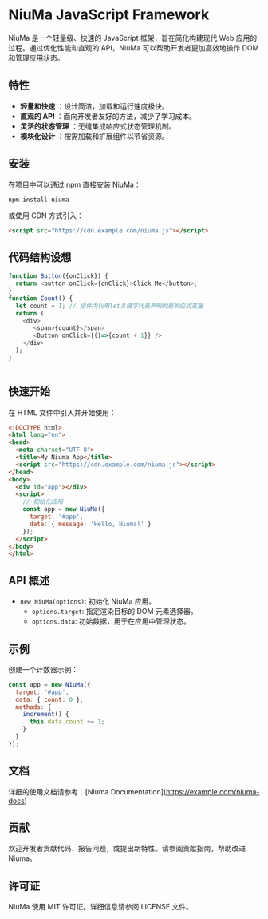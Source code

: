 * NiuMa JavaScript Framework

NiuMa 是一个轻量级、快速的 JavaScript 框架，旨在简化构建现代 Web 应用的过程。通过优化性能和直观的 API，NiuMa 可以帮助开发者更加高效地操作 DOM 和管理应用状态。

** 特性
- *轻量和快速* ：设计简洁，加载和运行速度极快。
- *直观的 API* ：面向开发者友好的方法，减少了学习成本。
- *灵活的状态管理* ：无缝集成响应式状态管理机制。
- *模块化设计* ：按需加载和扩展组件以节省资源。

** 安装
在项目中可以通过 npm 直接安装 NiuMa：
#+begin_src shell
  npm install niuma
#+end_src

或使用 CDN 方式引入：
#+begin_src html
  <script src="https://cdn.example.com/niuma.js"></script>
#+end_src

** 代码结构设想
#+begin_src typescript
function Button({onClick}) {
  return <button onClick={onClick}>Click Me</button>;                                                                                                                                  
}
function Count() {
  let count = 1; // 组件内利用let关键字代表声明的是响应式变量
  return (
    <div>
       <span>{count}</span>
       <Button onClick={()=>{count + 1}} />
    </div>
  );                                                                                                                                  
}


#+end_src

** 快速开始

在 HTML 文件中引入并开始使用：

#+begin_src html
<!DOCTYPE html>
<html lang="en">
<head>
  <meta charset="UTF-8">
  <title>My Niuma App</title>
  <script src="https://cdn.example.com/niuma.js"></script>
</head>
<body>
  <div id="app"></div>
  <script>
    // 初始化应用
    const app = new NiuMa({
      target: '#app',
      data: { message: 'Hello, Niuma!' }
    });
  </script>
</body>
</html>
#+end_src

** API 概述

- ~new NiuMa(options)~: 初始化 NiuMa 应用。
  - ~options.target~: 指定渲染目标的 DOM 元素选择器。
  - ~options.data~: 初始数据，用于在应用中管理状态。

** 示例
创建一个计数器示例：

#+begin_src javascript
const app = new NiuMa({
  target: '#app',
  data: { count: 0 },
  methods: {
    increment() {
      this.data.count += 1;
    }
  }
});
#+end_src

** 文档
详细的使用文档请参考：[Niuma Documentation](https://example.com/niuma-docs)

** 贡献
欢迎开发者贡献代码、报告问题，或提出新特性。请参阅贡献指南，帮助改进 Niuma。

** 许可证
NiuMa 使用 MIT 许可证。详细信息请参阅 LICENSE 文件。
